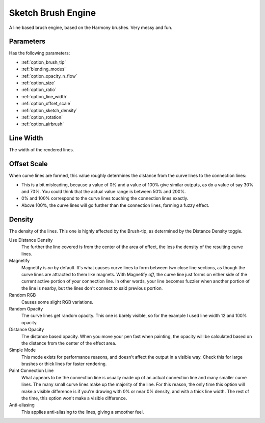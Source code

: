 .. meta::
   :description:
        The Sketch Brush Engine manual page.

.. metadata-placeholder

   :authors: - Wolthera van Hövell tot Westerflier <griffinvalley@gmail.com>
             - Scott Petrovic
             - ValerieVK
   :license: GNU free documentation license 1.3 or later.

.. index:: Brush Engine, Sketch Brush Engine, Harmony Brush Engine
.. _sketch_brush_engine:

===================
Sketch Brush Engine
===================

.. image:: /images/icons/sketchbrush.svg 


A line based brush engine, based on the Harmony brushes. Very messy and fun.

Parameters
----------


Has the following parameters:

* :ref:`option_brush_tip`
* :ref:`blending_modes`
* :ref:`option_opacity_n_flow`
* :ref:`option_size`
* :ref:`option_ratio`
* :ref:`option_line_width`
* :ref:`option_offset_scale`
* :ref:`option_sketch_density`
* :ref:`option_rotation`
* :ref:`option_airbrush`

.. _option_line_width:

Line Width
----------

The width of the rendered lines.

.. image:: /images/brushes/Krita_2_9_brushengine_sketch_linewidth.png

.. _option_offset_scale:

Offset Scale
------------

When curve lines are formed, this value roughly determines the distance from the curve lines to the connection lines:

* This is a bit misleading, because a value of 0% and a value of 100% give similar outputs, as do a value of say 30% and 70%. You could think that the actual value range is between 50% and 200%.
* 0% and 100% correspond to the curve lines touching the connection lines exactly.
* Above 100%, the curve lines will go further than the connection lines, forming a fuzzy effect.

.. image:: /images/brushes/Krita_2.9_brushengine_sketch_offset.png

.. image:: /images/brushes/Krita-sketch_offset_scale2.png

.. _option_sketch_density:

Density
-------

The density of the lines. This one is highly affected by the Brush-tip, as determined by the Distance Density toggle.

.. image:: /images/brushes/Krita_2.9_brushengine_sketch_density.png

Use Distance Density
    The further the line covered is from the center of the area of effect, the less the density of the resulting curve lines. 
Magnetify
    Magnetify is *on* by default. It's what causes curve lines to form between two close line sections, as though the curve lines are attracted to them like magnets.
    With Magnetify *off*, the curve line just forms on either side of the current active portion of your connection line. In other words, your line becomes fuzzier when another portion of the line is nearby, but the lines don't connect to said previous portion. 
Random RGB
    Causes some slight RGB variations. 
Random Opacity
    The curve lines get random opacity. This one is barely visible, so for the example I used line width 12 and 100% opacity. 
Distance Opacity
    The distance based opacity. When you move your pen fast when painting, the opacity will be calculated based on the distance from the center of the effect area.
Simple Mode
    This mode exists for performance reasons, and doesn't affect the output in a visible way. Check this for large brushes or thick lines for faster rendering. 
Paint Connection Line
    What appears to be the connection line is usually made up of an actual connection line and many smaller curve lines. The many small curve lines make up the majority of the line. For this reason, the only time this option will make a visible difference is if you're drawing with 0% or near 0% density, and with a thick line width. The rest of the time, this option won't make a visible difference.
Anti-aliasing
    This applies anti-aliasing to the lines, giving a smoother feel.
    
    .. versionadded:: 5.1
